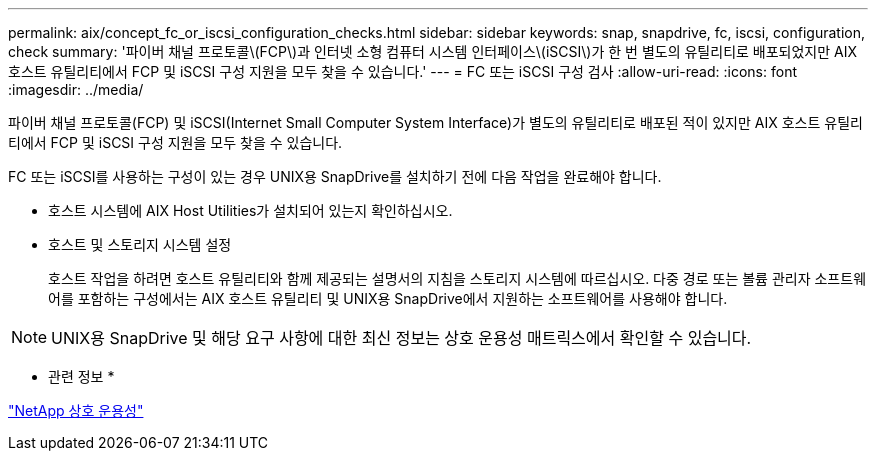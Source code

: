 ---
permalink: aix/concept_fc_or_iscsi_configuration_checks.html 
sidebar: sidebar 
keywords: snap, snapdrive, fc, iscsi, configuration, check 
summary: '파이버 채널 프로토콜\(FCP\)과 인터넷 소형 컴퓨터 시스템 인터페이스\(iSCSI\)가 한 번 별도의 유틸리티로 배포되었지만 AIX 호스트 유틸리티에서 FCP 및 iSCSI 구성 지원을 모두 찾을 수 있습니다.' 
---
= FC 또는 iSCSI 구성 검사
:allow-uri-read: 
:icons: font
:imagesdir: ../media/


[role="lead"]
파이버 채널 프로토콜(FCP) 및 iSCSI(Internet Small Computer System Interface)가 별도의 유틸리티로 배포된 적이 있지만 AIX 호스트 유틸리티에서 FCP 및 iSCSI 구성 지원을 모두 찾을 수 있습니다.

FC 또는 iSCSI를 사용하는 구성이 있는 경우 UNIX용 SnapDrive를 설치하기 전에 다음 작업을 완료해야 합니다.

* 호스트 시스템에 AIX Host Utilities가 설치되어 있는지 확인하십시오.
* 호스트 및 스토리지 시스템 설정
+
호스트 작업을 하려면 호스트 유틸리티와 함께 제공되는 설명서의 지침을 스토리지 시스템에 따르십시오. 다중 경로 또는 볼륨 관리자 소프트웨어를 포함하는 구성에서는 AIX 호스트 유틸리티 및 UNIX용 SnapDrive에서 지원하는 소프트웨어를 사용해야 합니다.




NOTE: UNIX용 SnapDrive 및 해당 요구 사항에 대한 최신 정보는 상호 운용성 매트릭스에서 확인할 수 있습니다.

* 관련 정보 *

https://mysupport.netapp.com/NOW/products/interoperability["NetApp 상호 운용성"]
